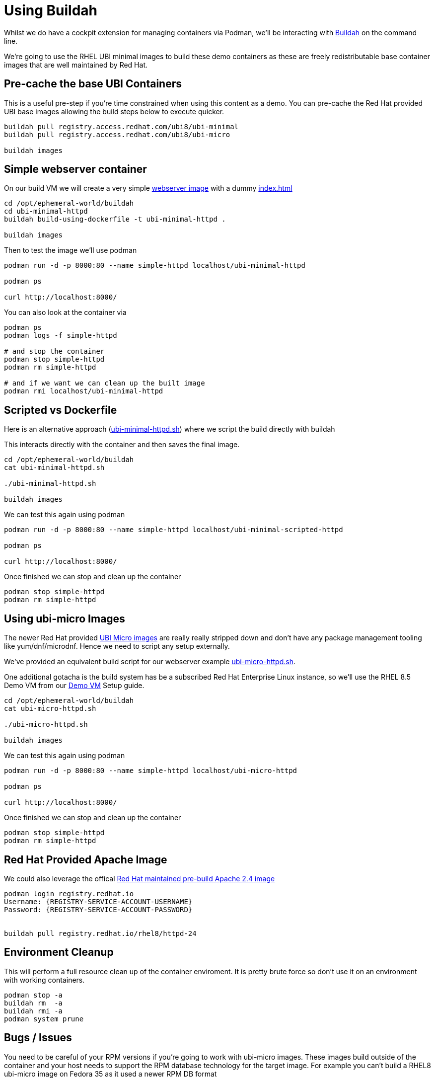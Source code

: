 = Using Buildah

Whilst we do have a cockpit extension for managing containers via Podman, we'll be
interacting with link:https://buildah.io/[Buildah] on the command line.

We're going to use the RHEL UBI minimal images to build these demo containers
as these are freely redistributable base container images that are well maintained
by Red Hat. 

== Pre-cache the base UBI Containers

This is a useful pre-step if you're time constrained when using this content as a demo.
You can pre-cache the Red Hat provided UBI base images allowing the build steps below to execute quicker.


[source,bash]
----
buildah pull registry.access.redhat.com/ubi8/ubi-minimal
buildah pull registry.access.redhat.com/ubi8/ubi-micro

buildah images
----

== Simple webserver container

On our build VM we will create a very simple 
link:../buildah/ubi-minimal-httpd/Dockerfile[webserver image] with a dummy
link:../buildah/ubi-minimal-httpd/index.html[index.html]


[source,bash]
----
cd /opt/ephemeral-world/buildah
cd ubi-minimal-httpd
buildah build-using-dockerfile -t ubi-minimal-httpd .

buildah images
----

Then to test the image we'll use podman

[source,bash]
----

podman run -d -p 8000:80 --name simple-httpd localhost/ubi-minimal-httpd

podman ps

curl http://localhost:8000/
----

You can also look at the container via

[source,bash]
----

podman ps
podman logs -f simple-httpd

# and stop the container
podman stop simple-httpd
podman rm simple-httpd

# and if we want we can clean up the built image
podman rmi localhost/ubi-minimal-httpd
----

== Scripted vs Dockerfile

Here is an alternative approach (link:../buildah/ubi-minimal-httpd.sh[ubi-minimal-httpd.sh])
where we script the build directly with buildah

This interacts directly with the container and then saves the final image.

[source,bash]
----
cd /opt/ephemeral-world/buildah
cat ubi-minimal-httpd.sh

./ubi-minimal-httpd.sh

buildah images
----

We can test this again using podman
[source,bash]
----

podman run -d -p 8000:80 --name simple-httpd localhost/ubi-minimal-scripted-httpd

podman ps

curl http://localhost:8000/
----

Once finished we can stop and clean up the container

[source,bash]
----
podman stop simple-httpd
podman rm simple-httpd
----

== Using ubi-micro Images

The newer Red Hat provided link:https://www.redhat.com/en/blog/introduction-ubi-micro[UBI Micro images] are really really stripped down and don't
have any package management tooling like yum/dnf/microdnf. Hence we need to script
any setup externally.

We've provided an equivalent build script for our webserver example
link:../buildah/ubi-micro-httpd.sh[ubi-micro-httpd.sh].

One additional gotacha is the build system has be a subscribed Red Hat Enterprise
Linux instance, so we'll use the RHEL 8.5 Demo VM from our link:./Demo_VM.adoc[Demo VM] Setup guide.

[source,bash]
----
cd /opt/ephemeral-world/buildah
cat ubi-micro-httpd.sh

./ubi-micro-httpd.sh

buildah images
----

We can test this again using podman
[source,bash]
----

podman run -d -p 8000:80 --name simple-httpd localhost/ubi-micro-httpd

podman ps

curl http://localhost:8000/
----

Once finished we can stop and clean up the container

[source,bash]
----
podman stop simple-httpd
podman rm simple-httpd
----


== Red Hat Provided Apache Image

We could also leverage the offical link:https://catalog.redhat.com/software/containers/rhel8/httpd-24/5ba0addbbed8bd6ee819856a?container-tabs=overview[Red Hat maintained pre-build Apache 2.4 image]


[source,bash]
----
podman login registry.redhat.io
Username: {REGISTRY-SERVICE-ACCOUNT-USERNAME}
Password: {REGISTRY-SERVICE-ACCOUNT-PASSWORD}


buildah pull registry.redhat.io/rhel8/httpd-24
----

== Environment Cleanup
This will perform a full resource clean up of the container enviroment.
It is pretty brute force so don't use it on an environment with working containers.

[source,bash]
----
podman stop -a
buildah rm  -a
buildah rmi -a
podman system prune
----

== Bugs / Issues

You need to be careful of your RPM versions if you're going to work with ubi-micro images.
These images build outside of the container and your host needs to support the RPM database
technology for the target image. For example you can't build a RHEL8 ubi-micro image on
Fedora 35 as it used a newer RPM DB format

---
link:ImageBuilder.adoc[Go back to Image Builder] or
link:../README.adoc[Return]
